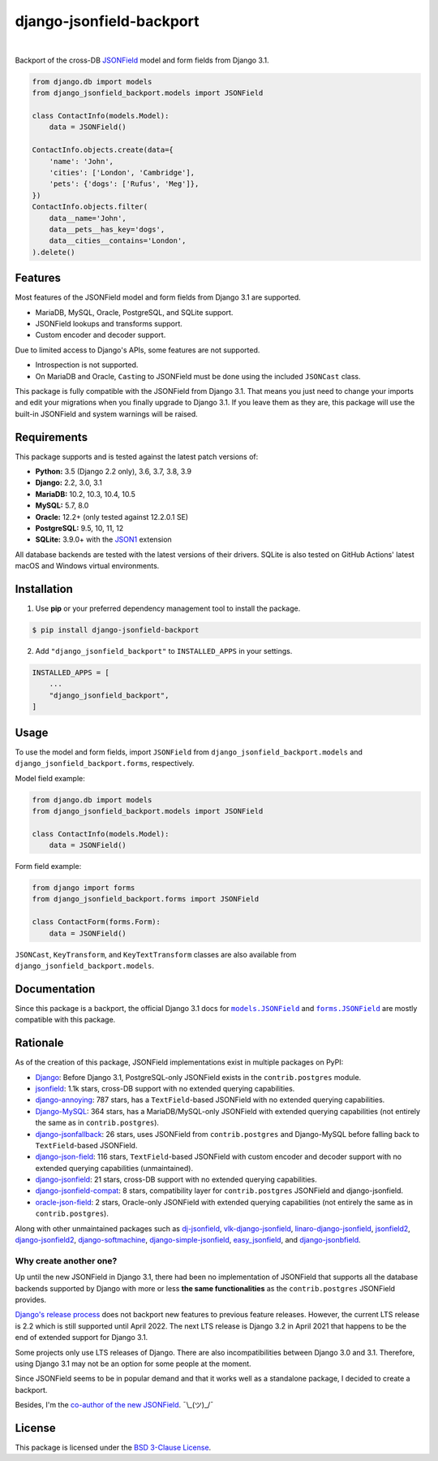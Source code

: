 =========================
django-jsonfield-backport
=========================

.. image:: https://img.shields.io/pypi/v/django-jsonfield-backport.svg
   :target: https://pypi.org/project/django-jsonfield-backport/

.. image:: https://img.shields.io/pypi/l/django-jsonfield-backport
   :target: https://github.com/laymonage/django-jsonfield-backport/blob/master/LICENSE

.. image:: https://github.com/laymonage/django-jsonfield-backport/workflows/Test/badge.svg
   :target: https://github.com/laymonage/django-jsonfield-backport/actions?workflow=Test

.. image:: https://coveralls.io/repos/laymonage/django-jsonfield-backport/badge.svg
   :target: https://coveralls.io/r/laymonage/django-jsonfield-backport

.. image:: https://img.shields.io/badge/code%20style-black-000000.svg
   :target: https://github.com/python/black

|

Backport of the cross-DB `JSONField`__ model and form fields from Django 3.1.

.. __: https://docs.djangoproject.com/en/dev/releases/3.1/#jsonfield-for-all-supported-database-backends

.. code-block:: python

    from django.db import models
    from django_jsonfield_backport.models import JSONField

    class ContactInfo(models.Model):
        data = JSONField()

    ContactInfo.objects.create(data={
        'name': 'John',
        'cities': ['London', 'Cambridge'],
        'pets': {'dogs': ['Rufus', 'Meg']},
    })
    ContactInfo.objects.filter(
        data__name='John',
        data__pets__has_key='dogs',
        data__cities__contains='London',
    ).delete()

Features
========

Most features of the JSONField model and form fields from Django 3.1 are
supported.

* MariaDB, MySQL, Oracle, PostgreSQL, and SQLite support.
* JSONField lookups and transforms support.
* Custom encoder and decoder support.

Due to limited access to Django's APIs, some features are not supported.

* Introspection is not supported.
* On MariaDB and Oracle, ``Cast``\ing to JSONField must be done using the
  included ``JSONCast`` class.

This package is fully compatible with the JSONField from Django 3.1. That
means you just need to change your imports and edit your migrations when you
finally upgrade to Django 3.1. If you leave them as they are, this package
will use the built-in JSONField and system warnings will be raised.

Requirements
============

This package supports and is tested against the latest patch versions of:

* **Python:** 3.5 (Django 2.2 only), 3.6, 3.7, 3.8, 3.9
* **Django:** 2.2, 3.0, 3.1
* **MariaDB:** 10.2, 10.3, 10.4, 10.5
* **MySQL:** 5.7, 8.0
* **Oracle:** 12.2+ (only tested against 12.2.0.1 SE)
* **PostgreSQL:** 9.5, 10, 11, 12
* **SQLite:** 3.9.0+ with the `JSON1`_ extension

All database backends are tested with the latest versions of their drivers.
SQLite is also tested on GitHub Actions' latest macOS and Windows virtual
environments.

.. _JSON1: https://docs.djangoproject.com/en/3.1/ref/databases/#sqlite-json1

Installation
============

1. Use **pip** or your preferred dependency management tool to install the package.

.. code-block:: shell

    $ pip install django-jsonfield-backport

2. Add ``"django_jsonfield_backport"`` to ``INSTALLED_APPS`` in your settings.

.. code-block:: python

    INSTALLED_APPS = [
        ...
        "django_jsonfield_backport",
    ]

Usage
=====

To use the model and form fields, import ``JSONField`` from
``django_jsonfield_backport.models`` and ``django_jsonfield_backport.forms``,
respectively.

Model field example:

.. code-block:: python

    from django.db import models
    from django_jsonfield_backport.models import JSONField

    class ContactInfo(models.Model):
        data = JSONField()

Form field example:

.. code-block:: python

    from django import forms
    from django_jsonfield_backport.forms import JSONField

    class ContactForm(forms.Form):
        data = JSONField()

``JSONCast``, ``KeyTransform``, and ``KeyTextTransform`` classes are also
available from ``django_jsonfield_backport.models``.

Documentation
=============

Since this package is a backport, the official Django 3.1 docs for
|models.JSONField|_ and |forms.JSONField|_ are mostly compatible with this
package.

.. |models.JSONField| replace:: ``models.JSONField``
.. |forms.JSONField| replace:: ``forms.JSONField``

.. _models.JSONField: https://docs.djangoproject.com/en/3.1/ref/models/fields/#django.db.models.JSONField
.. _forms.JSONField: https://docs.djangoproject.com/en/3.1/ref/forms/fields/#django.forms.JSONField

Rationale
=========

As of the creation of this package, JSONField implementations exist in multiple
packages on PyPI:

* `Django <https://github.com/django/django>`_:
  Before Django 3.1, PostgreSQL-only JSONField exists in the ``contrib.postgres``
  module.

* `jsonfield <https://github.com/rpkilby/jsonfield>`_:
  1.1k stars, cross-DB support with no extended querying capabilities.

* `django-annoying <https://github.com/skorokithakis/django-annoying#jsonfield>`_:
  787 stars, has a ``TextField``-based JSONField with no extended querying
  capabilities.

* `Django-MySQL <https://github.com/adamchainz/django-mysql>`_:
  364 stars, has a MariaDB/MySQL-only JSONField with extended querying
  capabilities (not entirely the same as in ``contrib.postgres``).

* `django-jsonfallback <https://github.com/raphaelm/django-jsonfallback>`_:
  26 stars, uses JSONField from ``contrib.postgres`` and Django-MySQL before
  falling back to ``TextField``\-based JSONField.

* `django-json-field <https://github.com/derek-schaefer/django-json-field>`_:
  116 stars, ``TextField``-based JSONField with custom encoder and decoder
  support with no extended querying capabilities (unmaintained).

* `django-jsonfield <https://github.com/adamchainz/django-jsonfield>`_:
  21 stars, cross-DB support with no extended querying capabilities.

* `django-jsonfield-compat <https://github.com/kbussell/django-jsonfield-compat>`_:
  8 stars, compatibility layer for ``contrib.postgres`` JSONField and
  django-jsonfield.

* `oracle-json-field <https://github.com/Exscientia/oracle-json-field>`_:
  2 stars, Oracle-only JSONField with extended querying capabilities
  (not entirely the same as in ``contrib.postgres``).

Along with other unmaintained packages such as `dj-jsonfield`_,
`vlk-django-jsonfield`_, `linaro-django-jsonfield`_, `jsonfield2`_,
`django-jsonfield2`_, `django-softmachine`_, `django-simple-jsonfield`_,
`easy_jsonfield`_, and `django-jsonbfield`_.

.. _dj-jsonfield: https://github.com/ratson/dj-jsonfield
.. _vlk-django-jsonfield: https://github.com/vialink/vlk-django-jsonfield
.. _linaro-django-jsonfield: https://pypi.org/project/linaro-django-jsonfield
.. _jsonfield2: https://github.com/rpkilby/jsonfield2
.. _django-jsonfield2: https://github.com/DarioGT/django-jsonfield2
.. _django-softmachine: https://github.com/certae/django-softmachine
.. _django-simple-jsonfield: https://github.com/devkral/django-simple-jsonfield
.. _easy_jsonfield: https://github.com/claydodo/easy_jsonfield
.. _django-jsonbfield: https://pypi.org/project/django-jsonbfield

Why create another one?
-----------------------

Up until the new JSONField in Django 3.1, there had been no implementation of
JSONField that supports all the database backends supported by Django with more
or less **the same functionalities** as the ``contrib.postgres`` JSONField
provides.

`Django's release process`_ does not backport new features to previous feature
releases. However, the current LTS release is 2.2 which is still supported until
April 2022. The next LTS release is Django 3.2 in April 2021 that happens to be
the end of extended support for Django 3.1.

Some projects only use LTS releases of Django. There are also incompatibilities
between Django 3.0 and 3.1. Therefore, using Django 3.1 may not be an option for
some people at the moment.

Since JSONField seems to be in popular demand and that it works well as a
standalone package, I decided to create a backport.

Besides, I'm the `co-author of the new JSONField`_. ¯\\_(ツ)_/¯

.. _Django's release process: https://docs.djangoproject.com/en/dev/internals/release-process/#supported-versions
.. _co-author of the new JSONField: https://github.com/django/django/pull/12392

License
=======

This package is licensed under the `BSD 3-Clause License`_.

.. _BSD 3-Clause License: https://github.com/laymonage/django-jsonfield-backport/blob/master/LICENSE
